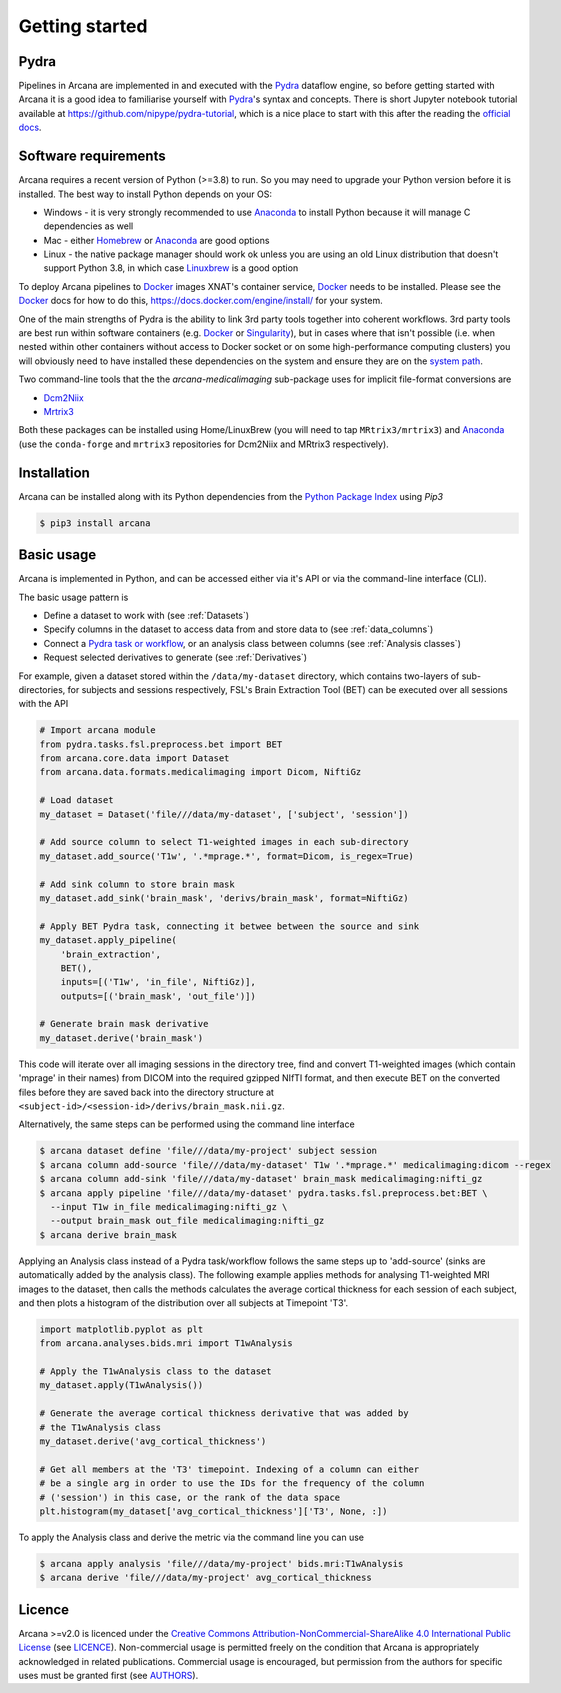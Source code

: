 
Getting started
===============

Pydra
-----

Pipelines in Arcana are implemented in and executed with the Pydra_ dataflow
engine, so before getting started with Arcana it is a good idea to familiarise
yourself with Pydra_'s syntax and concepts. There is short Jupyter notebook
tutorial available at `<https://github.com/nipype/pydra-tutorial>`_, which is a
nice place to start with this after the reading the
`official docs <https://pydra.readthedocs.io>`_.

Software requirements
---------------------

Arcana requires a recent version of Python (>=3.8) to run. So you may
need to upgrade your Python version before it is installed. The best way
to install Python depends on your OS:

* Windows - it is very strongly recommended to use Anaconda_ to install Python because it will manage C dependencies as well
* Mac - either `Homebrew <https://brew.sh/>`_ or Anaconda_ are good options
* Linux - the native package manager should work ok unless you are using an old Linux distribution that doesn't support Python 3.8, in which case `Linuxbrew <https://docs.brew.sh/Homebrew-on-Linux>`_ is a good option


To deploy Arcana pipelines to Docker_ images XNAT's container service,
Docker_ needs to be installed. Please see the Docker_ docs for how to do this,
`<https://docs.docker.com/engine/install/>`_ for your system.

One of the main strengths of Pydra is the ability to link 3rd party tools
together into coherent workflows. 3rd party tools are best run within software
containers (e.g. Docker_ or Singularity_), but in cases where that isn't possible
(i.e. when nested within other containers without access to Docker socket or
on some high-performance computing clusters) you will obviously need to have
installed these dependencies on the system and ensure they are on the `system
path <https://learn.sparkfun.com/tutorials/configuring-the-path-system-variable/all>`_.

Two command-line tools that the the `arcana-medicalimaging` sub-package uses
for implicit file-format conversions are

* `Dcm2Niix <https://github.com/rordenlab/dcm2niix>`_
* `Mrtrix3 <https://mrtrix3.readthedocs.io>`_

Both these packages can be installed using Home/LinuxBrew (you will need to tap
``MRtrix3/mrtrix3``) and Anaconda_ (use the ``conda-forge`` and ``mrtrix3``
repositories for Dcm2Niix and MRtrix3 respectively).


Installation
------------

Arcana can be installed along with its Python dependencies from the
`Python Package Index <http://pypi.org>`_ using *Pip3*

.. code-block:: bash

    $ pip3 install arcana


Basic usage
-----------

Arcana is implemented in Python, and can be accessed either via it's
API or via the command-line interface (CLI).

The basic usage pattern is

* Define a dataset to work with (see :ref:`Datasets`)
* Specify columns in the dataset to access data from and store data to (see :ref:`data_columns`)
* Connect a `Pydra task or workflow <https://pydra.readthedocs.io/en/latest/components.html#dataflows-components-task-and-workflow>`_, or an analysis class between columns (see :ref:`Analysis classes`)
* Request selected derivatives to generate (see :ref:`Derivatives`)

For example, given a dataset stored within the ``/data/my-dataset`` directory,
which contains two-layers of sub-directories, for subjects and sessions
respectively, FSL's Brain Extraction Tool (BET) can be executed
over all sessions with the API

.. code-block:: python

    # Import arcana module
    from pydra.tasks.fsl.preprocess.bet import BET
    from arcana.core.data import Dataset
    from arcana.data.formats.medicalimaging import Dicom, NiftiGz

    # Load dataset
    my_dataset = Dataset('file///data/my-dataset', ['subject', 'session'])

    # Add source column to select T1-weighted images in each sub-directory
    my_dataset.add_source('T1w', '.*mprage.*', format=Dicom, is_regex=True)

    # Add sink column to store brain mask
    my_dataset.add_sink('brain_mask', 'derivs/brain_mask', format=NiftiGz)

    # Apply BET Pydra task, connecting it betwee between the source and sink
    my_dataset.apply_pipeline(
        'brain_extraction',
        BET(),
        inputs=[('T1w', 'in_file', NiftiGz)],
        outputs=[('brain_mask', 'out_file')])

    # Generate brain mask derivative
    my_dataset.derive('brain_mask')

This code will iterate over all imaging sessions in the directory tree, find and
convert T1-weighted images (which contain 'mprage' in their names) from
DICOM into the required gzipped NIfTI format, and then execute BET on the converted
files before they are saved back into the directory structure at
``<subject-id>/<session-id>/derivs/brain_mask.nii.gz``.

Alternatively, the same steps can be performed using the command line interface

.. code-block:: bash

    $ arcana dataset define 'file///data/my-project' subject session
    $ arcana column add-source 'file///data/my-dataset' T1w '.*mprage.*' medicalimaging:dicom --regex
    $ arcana column add-sink 'file///data/my-dataset' brain_mask medicalimaging:nifti_gz
    $ arcana apply pipeline 'file///data/my-dataset' pydra.tasks.fsl.preprocess.bet:BET \
      --input T1w in_file medicalimaging:nifti_gz \
      --output brain_mask out_file medicalimaging:nifti_gz
    $ arcana derive brain_mask

Applying an Analysis class instead of a Pydra task/workflow follows the same
steps up to 'add-source' (sinks are automatically added by the analysis class).
The following example applies methods for analysing T1-weighted MRI images to the
dataset, then calls the methods calculates the average cortical thickness for
each session of each subject, and then plots a histogram of the distribution
over all subjects at Timepoint 'T3'.


.. code-block:: python

    import matplotlib.pyplot as plt
    from arcana.analyses.bids.mri import T1wAnalysis

    # Apply the T1wAnalysis class to the dataset
    my_dataset.apply(T1wAnalysis())

    # Generate the average cortical thickness derivative that was added by
    # the T1wAnalysis class
    my_dataset.derive('avg_cortical_thickness')

    # Get all members at the 'T3' timepoint. Indexing of a column can either
    # be a single arg in order to use the IDs for the frequency of the column
    # ('session') in this case, or the rank of the data space
    plt.histogram(my_dataset['avg_cortical_thickness']['T3', None, :])


To apply the Analysis class and derive the metric via the command line you can
use

.. code-block:: bash

    $ arcana apply analysis 'file///data/my-project' bids.mri:T1wAnalysis
    $ arcana derive 'file///data/my-project' avg_cortical_thickness


Licence
-------

Arcana >=v2.0 is licenced under the `Creative Commons Attribution-NonCommercial-ShareAlike 4.0 International Public License <https://creativecommons.org/licenses/by-nc-sa/4.0/>`_
(see `LICENCE <https://raw.githubusercontent.com/Australian-Imaging-Service/arcana/master/LICENSE>`_).
Non-commercial usage is permitted freely on the condition that Arcana is
appropriately acknowledged in related publications. Commercial usage is encouraged,
but permission from the authors for specific uses must be granted first
(see `AUTHORS <https://raw.githubusercontent.com/Australian-Imaging-Service/arcana/master/AUTHORS>`_).



.. _Pydra: http://pydra.readthedocs.io
.. _Anaconda: https://www.anaconda.com/products/individual
.. _Docker: https://www.docker.com/
.. _Singularity: https://sylabs.io/guides/3.0/user-guide/index.html